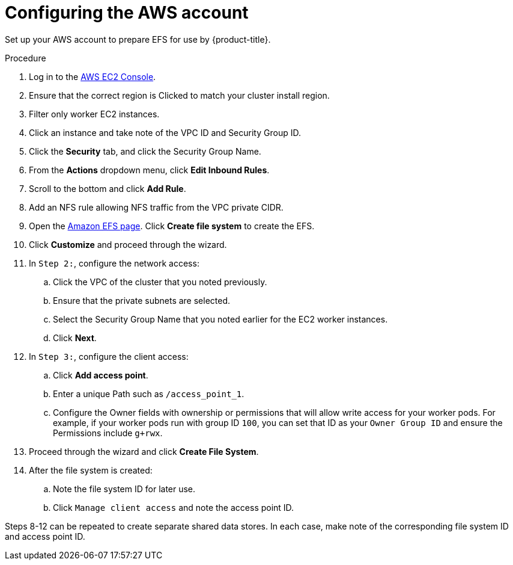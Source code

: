 // Module included in the following assemblies:
//
// * storage/persistent_storage/

[id="osd-storage-pv-aws-config-account_{context}"]
= Configuring the AWS account

Set up your AWS account to prepare EFS for use by {product-title}.

.Procedure

. Log in to the link:https://console.aws.amazon.com/ec2[AWS EC2 Console].
. Ensure that the correct region is Clicked to match your cluster install region.
. Filter only worker EC2 instances.
. Click an instance and take note of the VPC ID and Security Group ID.
. Click the *Security* tab, and click the Security Group Name.
. From the *Actions* dropdown menu, click *Edit Inbound Rules*.
. Scroll to the bottom and click *Add Rule*.
. Add an NFS rule allowing NFS traffic from the VPC private CIDR.
. Open the link:https://console.aws.amazon.com/efs/[Amazon EFS page]. Click *Create file system* to create the EFS.
. Click *Customize* and proceed through the wizard.
. In `Step 2:`, configure the network access:
.. Click the VPC of the cluster that you noted previously.
.. Ensure that the private subnets are selected.
.. Select the Security Group Name that you noted earlier for the EC2 worker instances.
.. Click *Next*.
. In `Step 3:`, configure the client access:
.. Click *Add access point*.
.. Enter a unique Path such as `/access_point_1`.
.. Configure the Owner fields with ownership or permissions that will allow write access for your worker pods. For example, if your worker pods run with group ID `100`, you can set that ID as your `Owner Group ID` and ensure the Permissions include `g+rwx`.
. Proceed through the wizard and click *Create File System*.
. After the file system is created:
.. Note the file system ID for later use.
.. Click `Manage client access` and note the access point ID.

Steps 8-12 can be repeated to create separate shared data stores. In each case, make note of the corresponding file system ID and access point ID.

